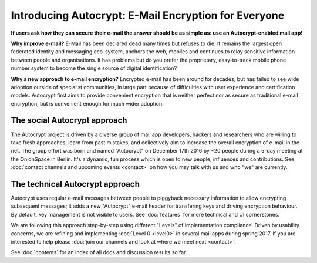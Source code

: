 Introducing Autocrypt: E-Mail Encryption for Everyone
=====================================================

**If users ask how they can secure their e-mail the answer
should be as simple as: use an Autocrypt-enabled mail app!**

**Why improve e-mail?** E-Mail has been declared dead many times but 
refuses to die. It remains the largest open federated identity and
messaging eco-system, anchors the web, mobiles and continues to relay
sensitive information between people and organisations. It has
problems but do you prefer the proprietary, easy-to-track mobile phone 
number system to become the single source of digital identification?

**Why a new approach to e-mail encryption?**  Encrypted e-mail has been
around for decades, but has failed to see wide adoption outside of
specialist communities, in large part because of difficulties with user
experience and certification models.  Autocrypt first aims to provide 
convenient encryption that is neither perfect nor as secure as 
traditional e-mail encryption, but is convenient enough for
much wider adoption.  

The social Autocrypt approach
------------------------------

The Autocrypt project is driven by a diverse group of mail app developers, 
hackers and researchers who are willing to take fresh approaches, learn from
past mistakes, and collectively aim to increase the overall encryption
of e-mail in the net.  The group effort was born and named "Autocrypt"
on December 17th 2016 by ~20 people during a 5-day meeting at the 
OnionSpace in Berlin. It's a dynamic, fun process which is open to 
new people, influences and contributions.  See :doc:`contact channels
and upcoming events <contact>` on how you may talk with us and who
"we" are currently.


The technical Autocrypt approach
--------------------------------------

Autocrypt uses regular e-mail messages between people to piggyback
necessary information to allow encrypting subsequent messages; it
adds a new "Autocrypt" e-mail header for transfering keys and 
driving encryption behaviour. By default, key management is not visible 
to users. See :doc:`features` for more technical and UI cornerstones.

We are following this approach step-by-step using different "Levels"
of implementation compliance.  Driven by usability concerns, we are
refining and implementing :doc:`Level 0 <level0>` in several mail apps
during spring 2017.  If you are interested to help please :doc:`join our
channels and look at where we meet next <contact>`.

See :doc:`contents` for an index of all docs and discussion results so far.
